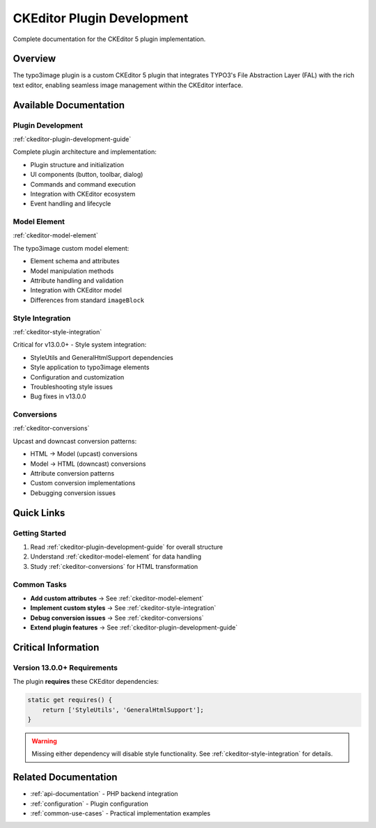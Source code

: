 .. _ckeditor-plugin-development:

==============================
CKEditor Plugin Development
==============================

Complete documentation for the CKEditor 5 plugin implementation.

Overview
========

The typo3image plugin is a custom CKEditor 5 plugin that integrates TYPO3's File Abstraction Layer (FAL) with the rich text editor, enabling seamless image management within the CKEditor interface.

Available Documentation
========================

Plugin Development
------------------

:ref:`ckeditor-plugin-development-guide`

Complete plugin architecture and implementation:

- Plugin structure and initialization
- UI components (button, toolbar, dialog)
- Commands and command execution
- Integration with CKEditor ecosystem
- Event handling and lifecycle

Model Element
-------------

:ref:`ckeditor-model-element`

The typo3image custom model element:

- Element schema and attributes
- Model manipulation methods
- Attribute handling and validation
- Integration with CKEditor model
- Differences from standard ``imageBlock``

Style Integration
-----------------

:ref:`ckeditor-style-integration`

Critical for v13.0.0+ - Style system integration:

- StyleUtils and GeneralHtmlSupport dependencies
- Style application to typo3image elements
- Configuration and customization
- Troubleshooting style issues
- Bug fixes in v13.0.0

Conversions
-----------

:ref:`ckeditor-conversions`

Upcast and downcast conversion patterns:

- HTML → Model (upcast) conversions
- Model → HTML (downcast) conversions
- Attribute conversion patterns
- Custom conversion implementations
- Debugging conversion issues

Quick Links
===========

Getting Started
---------------

1. Read :ref:`ckeditor-plugin-development-guide` for overall structure
2. Understand :ref:`ckeditor-model-element` for data handling
3. Study :ref:`ckeditor-conversions` for HTML transformation

Common Tasks
------------

- **Add custom attributes** → See :ref:`ckeditor-model-element`
- **Implement custom styles** → See :ref:`ckeditor-style-integration`
- **Debug conversion issues** → See :ref:`ckeditor-conversions`
- **Extend plugin features** → See :ref:`ckeditor-plugin-development-guide`

Critical Information
====================

Version 13.0.0+ Requirements
-----------------------------

The plugin **requires** these CKEditor dependencies:

.. code-block:: javascript

   static get requires() {
       return ['StyleUtils', 'GeneralHtmlSupport'];
   }

.. warning::
   Missing either dependency will disable style functionality. See :ref:`ckeditor-style-integration` for details.

Related Documentation
=====================

- :ref:`api-documentation` - PHP backend integration
- :ref:`configuration` - Plugin configuration
- :ref:`common-use-cases` - Practical implementation examples
